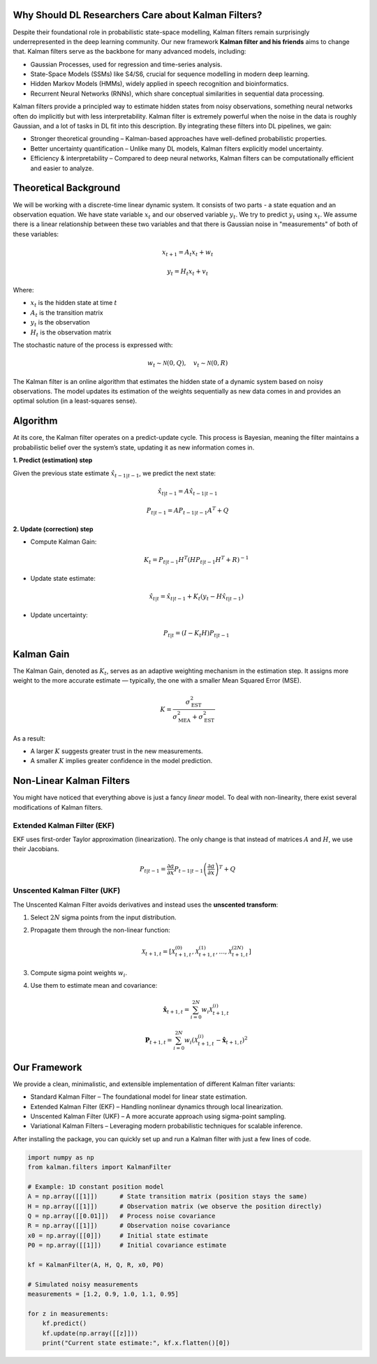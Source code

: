 Why Should DL Researchers Care about Kalman Filters?
----------------------------------------------------

Despite their foundational role in probabilistic state-space modelling, Kalman filters remain surprisingly underrepresented in the deep learning community. Our new framework **Kalman filter and his friends** aims to change that.
Kalman filters serve as the backbone for many advanced models, including:

- Gaussian Processes, used for regression and time-series analysis.
- State-Space Models (SSMs) like S4/S6, crucial for sequence modelling in modern deep learning.
- Hidden Markov Models (HMMs), widely applied in speech recognition and bioinformatics.
- Recurrent Neural Networks (RNNs), which share conceptual similarities in sequential data processing.

Kalman filters provide a principled way to estimate hidden states from noisy observations, something neural networks often do implicitly but with less interpretability. Kalman filter is extremely powerful when the noise in the data is roughly Gaussian, and a lot of tasks in DL fit into this description. By integrating these filters into DL pipelines, we gain:

- Stronger theoretical grounding – Kalman-based approaches have well-defined probabilistic properties.
- Better uncertainty quantification – Unlike many DL models, Kalman filters explicitly model uncertainty.
- Efficiency & interpretability – Compared to deep neural networks, Kalman filters can be computationally efficient and easier to analyze.

Theoretical Background
----------------------

We will be working with a discrete-time linear dynamic system. It consists of two parts - a state equation and an observation equation. We have state variable :math:`x_t` and our observed variable :math:`y_t`. We try to predict :math:`y_t` using :math:`x_t`. We assume there is a linear relationship between these two variables and that there is Gaussian noise in "measurements" of both of these variables:

.. math::

   x_{t+1} = A_t x_t + w_t

.. math::

   y_t = H_t x_t + v_t

Where:

- :math:`x_t` is the hidden state at time :math:`t`
- :math:`A_t` is the transition matrix
- :math:`y_t` is the observation
- :math:`H_t` is the observation matrix

The stochastic nature of the process is expressed with:

.. math::

   w_t \sim \mathcal{N}(0, Q), \quad v_t \sim \mathcal{N}(0, R)

The Kalman filter is an online algorithm that estimates the hidden state of a dynamic system based on noisy observations. The model updates its estimation of the weights sequentially as new data comes in and provides an optimal solution (in a least-squares sense).

Algorithm
---------

At its core, the Kalman filter operates on a predict-update cycle. This process is Bayesian, meaning the filter maintains a probabilistic belief over the system’s state, updating it as new information comes in.

**1. Predict (estimation) step**

Given the previous state estimate :math:`\hat{x}_{t-1|t-1}`, we predict the next state:

.. math::

   \hat{x}_{t|t-1} = A \hat{x}_{t-1|t-1}

.. math::

   P_{t|t-1} = A P_{t-1|t-1} A^T + Q

**2. Update (correction) step**

- Compute Kalman Gain:

  .. math::

     K_t = P_{t|t-1} H^T (H P_{t|t-1} H^T + R)^{-1}

- Update state estimate:

  .. math::

     \hat{x}_{t|t} = \hat{x}_{t|t-1} + K_t (y_t - H \hat{x}_{t|t-1})

- Update uncertainty:

  .. math::

     P_{t|t} = (I - K_t H) P_{t|t-1}

.. image:: images/scheme.png
   :width: 80%
   :align: center
   :alt: Scheme of calculating Kalman filters.

Kalman Gain
-----------

The Kalman Gain, denoted as :math:`K_t`, serves as an adaptive weighting mechanism in the estimation step. It assigns more weight to the more accurate estimate — typically, the one with a smaller Mean Squared Error (MSE).  

.. math::

   K = \frac{\sigma^2_{\text{EST}}}{\sigma^2_{\text{MEA}} + \sigma^2_{\text{EST}}}

As a result:

- A larger :math:`K` suggests greater trust in the new measurements.
- A smaller :math:`K` implies greater confidence in the model prediction.

Non-Linear Kalman Filters
-------------------------

You might have noticed that everything above is just a fancy *linear* model. To deal with non-linearity, there exist several modifications of Kalman filters.

Extended Kalman Filter (EKF)
~~~~~~~~~~~~~~~~~~~~~~~~~~~~

.. image:: images/ekf.png
   :width: 80%
   :align: center
   :alt: Analytical Linearization for EKF

EKF uses first-order Taylor approximation (linearization). The only change is that instead of matrices :math:`A` and :math:`H`, we use their Jacobians.

.. math::

   P_{t|t-1} = \frac{\partial a}{\partial x} P_{t-1|t-1} \left( \frac{\partial a}{\partial x} \right)^T + Q

Unscented Kalman Filter (UKF)
~~~~~~~~~~~~~~~~~~~~~~~~~~~~~

.. image:: images/ukf.png
   :width: 80%
   :align: center
   :alt: Unscented Transform example

The Unscented Kalman Filter avoids derivatives and instead uses the **unscented transform**:

1. Select :math:`2N` sigma points from the input distribution.
2. Propagate them through the non-linear function:

   .. math::

      \mathcal{X}_{t+1, t} = \left[ \mathcal{X}_{t+1, t}^{(0)}, \mathcal{X}_{t+1, t}^{(1)}, \ldots, \mathcal{X}_{t+1, t}^{(2N)} \right]

3. Compute sigma point weights :math:`w_i`.
4. Use them to estimate mean and covariance:

   .. math::

      \hat{\boldsymbol{x}}_{t + 1, t} = \sum_{i=0}^{2N} w_i \mathcal{X}_{t+1, t}^{(i)}

   .. math::

      \boldsymbol{P}_{t + 1, t} = \sum_{i=0}^{2N} w_i \left( \mathcal{X}_{t+1, t}^{(i)} - \hat{\boldsymbol{x}}_{t + 1, t} \right)^2

Our Framework
-------------

We provide a clean, minimalistic, and extensible implementation of different Kalman filter variants:

- Standard Kalman Filter – The foundational model for linear state estimation.
- Extended Kalman Filter (EKF) – Handling nonlinear dynamics through local linearization.
- Unscented Kalman Filter (UKF) – A more accurate approach using sigma-point sampling.
- Variational Kalman Filters – Leveraging modern probabilistic techniques for scalable inference.

After installing the package, you can quickly set up and run a Kalman filter with just a few lines of code.

.. code-block:: python

    import numpy as np
    from kalman.filters import KalmanFilter

    # Example: 1D constant position model
    A = np.array([[1]])      # State transition matrix (position stays the same)
    H = np.array([[1]])      # Observation matrix (we observe the position directly)
    Q = np.array([[0.01]])   # Process noise covariance
    R = np.array([[1]])      # Observation noise covariance
    x0 = np.array([[0]])     # Initial state estimate 
    P0 = np.array([[1]])     # Initial covariance estimate

    kf = KalmanFilter(A, H, Q, R, x0, P0)

    # Simulated noisy measurements
    measurements = [1.2, 0.9, 1.0, 1.1, 0.95]

    for z in measurements:
        kf.predict()
        kf.update(np.array([[z]]))
        print("Current state estimate:", kf.x.flatten()[0])

